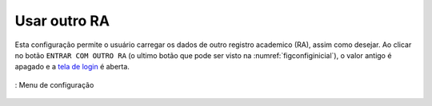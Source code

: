 =============
Usar outro RA
=============

Esta configuração permite o usuário carregar os dados de outro registro academico (RA), assim como desejar. Ao clicar no botão ``ENTRAR COM OUTRO RA`` (o ultimo botão que pode ser visto na :numref:`figconfiginicial`), o valor antigo é apagado e a `tela de login <https://modulo-conteudo-docs.readthedocs.io/pt_BR/latest/tela_login/intro.html>`_ é aberta.


.. _figconfiginicial:
.. figure:: ./assets/Screenshot_20200419-165849.png
    :align: center
    :scale: 30

    : Menu de configuração
